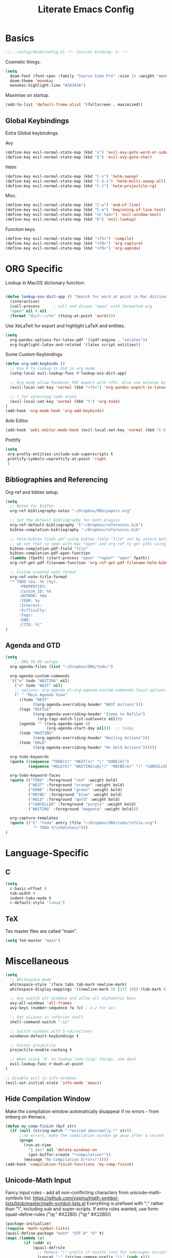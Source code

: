 #+TITLE: Literate Emacs Config
#+STARTUP: noindent content

* Basics
#+BEGIN_SRC emacs-lisp
;;; .config/doom/config.el -*- lexical-binding: t; -*-
#+END_SRC

Cosmetic things.
#+BEGIN_SRC emacs-lisp
(setq
  doom-font (font-spec :family "Source Code Pro" :size 15 :weight 'normal)
  doom-theme 'monokai
  monokai-highlight-line "#3A3A3A")
#+END_SRC

Maximise on startup.
#+BEGIN_SRC emacs-lisp
(add-to-list 'default-frame-alist '(fullscreen . maximized))
#+END_SRC


** Global Keybindings
 Extra Global keybindings.

 Avy
 #+BEGIN_SRC emacs-lisp
(define-key evil-normal-state-map (kbd "s") 'evil-avy-goto-word-or-subword-1)
(define-key evil-normal-state-map (kbd "S") 'evil-avy-goto-char)
 #+END_SRC

 Helm
 #+BEGIN_SRC emacs-lisp
(define-key evil-normal-state-map (kbd "C-s") 'helm-swoop)
(define-key evil-normal-state-map (kbd "C-S-s") 'helm-multi-swoop-all)
(define-key evil-normal-state-map (kbd "C-]") 'helm-projectile-rg)
 #+END_SRC

 Misc.
 #+BEGIN_SRC emacs-lisp
(define-key evil-normal-state-map (kbd "C-e") 'end-of-line)
(define-key evil-normal-state-map (kbd "C-a") 'beginning-of-line-text)
(define-key evil-normal-state-map (kbd "<C-tab>") 'evil-window-next)
(define-key evil-normal-state-map (kbd "K") 'evil-lookup)
 #+END_SRC

 Function keys.
 #+BEGIN_SRC emacs-lisp
(define-key evil-normal-state-map (kbd "<f5>") 'compile)
(define-key evil-normal-state-map (kbd "<f8>") 'org-capture)
(define-key evil-normal-state-map (kbd "<f9>") 'org-agenda)
 #+END_SRC


* ORG Specific
Lookup in MacOS dictionary function:
#+BEGIN_SRC emacs-lisp

(defun lookup-osx-dict-app () "Search for word at point in Mac dictionary"
  (interactive)
  (call-process      ; call and disown "open" with formatted arg
  "open" nil 0 nil
  (format "dict:://%s" (thing-at-point 'word))))
#+END_SRC

Use XeLaTeX for export and highlight LaTeX and entities.
#+BEGIN_SRC emacs-lisp
(setq
  org-pandoc-options-for-latex-pdf '((pdf-engine . "xelatex"))
  org-highlight-latex-and-related '(latex script entities))
#+END_SRC

Some Custom Keybindings
#+BEGIN_SRC emacs-lisp
(defun org-add-keybinds ()
  ;; Use K to lookup in OSX in org mode
  (setq-local evil-lookup-func #'lookup-osx-dict-app)

  ;; Org mode allow Pandeoec PDF export with <f5>. Also use xelatex by default.
  (evil-local-set-key 'normal (kbd "<f5>") 'org-pandoc-export-to-latex-pdf)

  ;; t for selecting todo state
  (evil-local-set-key 'normal (kbd "t") 'org-todo)
)
(add-hook 'org-mode-hook 'org-add-keybinds)
#+END_SRC

Anki Editor
#+BEGIN_SRC emacs-lisp
(add-hook 'anki-editor-mode-hook (evil-local-set-key 'normal (kbd "C-S-c") 'anki-editor-cloze-region))
#+END_SRC

Prettify
#+BEGIN_SRC emacs-lisp
(setq
 org-pretty-entities-include-sub-superscripts t
 prettify-symbols-unprettify-at-point 'right
 )
#+END_SRC


** Bibliographies and Referencing
Org-ref and bibtex setup.
#+BEGIN_SRC emacs-lisp
(setq
  ;; Notes for BibTex
  org-ref-bibliography-notes "~/Dropbox/ORG/papers.org"

  ;; Set the default bibliography for both plugins
  org-ref-default-bibliography '("~/Dropbox/references.bib")
  bibtex-completion-bibliography "~/Dropbox/references.bib"

  ;; helm-bibtex finds pdf using bibtex field "file" set by zotero better-bibtex.
  ;; we set that to open with mac "open" and org-ref to get pdfs using this.
  bibtex-completion-pdf-field "file"
  bibtex-completion-pdf-open-function
  (lambda (fpath) (start-process "open" "*open*" "open" fpath))
  org-ref-get-pdf-filename-function 'org-ref-get-pdf-filename-helm-bibtex

  ;; Custom created note format
  org-ref-note-title-format
  "* TODO %2a. %t (%y).
      :PROPERTIES:
      :Custom_ID: %k
      :AUTHOR: %9a
      :YEAR: %y
      :Interest:
      :Difficulty:
      :Tags:
      :END:
      :CITE: %l"
)
#+END_SRC

** Agenda and GTD
#+BEGIN_SRC emacs-lisp
(setq
    ;; ORG TO DO setups
  org-agenda-files (list "~/Dropbox/ORG/todo/")

  org-agenda-custom-commands
  '(("w" todo "WAITING" nil)
    ("n" todo "NEXT" nil)
    ;; options: org-agenda.el:org-agenda-custom-commands-local-options
    (" " "Main Agenda View"
      ((todo "NEXT"
            ((org-agenda-overriding-header "NEXT Actions")))
      (tags "REFILE"
            ((org-agenda-overriding-header "Items to Refile")
              (org-tags-match-list-sublevels nil)))
      (agenda "" ((org-agenda-span 8)
                  (org-agenda-start-day nil)))  ;; today
      (todo "WAITING"
            ((org-agenda-overriding-header "Waiting Actions")))
      (todo "HOLD"
            ((org-agenda-overriding-header "On Hold Actions"))))))

  org-todo-keywords
  (quote ((sequence "TODO(t)" "NEXT(n)" "|" "DONE(d)")
          (sequence "HOLD(h)" "WAITING(w@/!)" "MAYBE(m)" "|" "CANCELLED(c)")))

  org-todo-keyword-faces
  (quote (("TODO" :foreground "red" :weight bold)
          ("NEXT" :foreground "orange" :weight bold)
          ("DONE" :foreground "green" :weight bold)
          ("MAYBE" :foreground "blue" :weight bold)
          ("HOLD" :foreground "gold" :weight bold)
          ("CANCELLED" :foreground "purple" :weight bold)
          ("WAITING" :foreground "magenta" :weight bold)))

  org-capture-templates
  (quote (("t" "todo" entry (file "~/Dropbox/ORG/todo/refile.org")
            "* TODO %?\n%U\n%a\n")))
)
#+END_SRC


* Language-Specific
** C
#+BEGIN_SRC emacs-lisp
(setq
  c-basic-offset 8
  tab-width 8
  indent-tabs-mode t
  c-default-style "linux")
#+END_SRC

** TeX
Tex master files are called "main".
#+BEGIN_SRC emacs-lisp
(setq TeX-master "main")
#+END_SRC


* Miscellaneous
#+BEGIN_SRC emacs-lisp
(setq
  ;; Whitespace mode
  whitespace-style '(face tabs tab-mark newline-mark)
  whitespace-display-mappings '((newline-mark 10 [172 10]) (tab-mark 9 [9655 9]))

  ;; Avy switch all windows and allow all alphabetic keys
  avy-all-windows 'all-frames
  avy-keys (number-sequence ?a ?z) ; a-z for avi

  ;; Get aliases in inferior shell
  shell-command-switch "-ic"

  ;; Switch windows with S-<direction>
  windmove-default-keybindings t

  ;; Faster projectile
  projectile-enable-caching t

  ;; When using 'K' to lookup (non-lisp) things, use dash
  evil-lookup-func #'dash-at-point
)

;; Disable evil in info windows
(evil-set-initial-state 'info-mode 'emacs)
#+END_SRC


** Hide Compilation Window
Make the compilation window automatically disappear if no errors - from enberg
on #emacs.
#+BEGIN_SRC emacs-lisp
(defun my-comp-finish (buf str)
  (if (null (string-match ".*exited abnormally.*" str))
      ;;no errors, make the compilation window go away after a second
      (progn
        (run-at-time
          "1 sec" nil 'delete-windows-on
          (get-buffer-create "*compilation*"))
        (message "No Compilation Errors!"))))
(add-hook 'compilation-finish-functions 'my-comp-finish)
#+END_SRC

** Unicode-Math Input
Fancy input rules - add all non-conflicting characters from unicode-math-symbols
list:
https://github.com/vspinu/math-symbol-lists/blob/master/math-symbol-lists.el
Everything is prefixed with ";" rather than "\", including sub and
super-scripts. If extra rules wanted, use form: (quail-define-rules ("\\unrhd"
#X22B5) ("\\unrhd" #X22B5))

#+BEGIN_SRC emacs-lisp
(package-initialize)
(require 'math-symbol-lists)
(quail-define-package "math" "UTF-8" "Ω" t)
(mapc (lambda (x)
        (if (cddr x)
            (quail-defrule
              ;; Remove "\" prefix if exists (not for sub/super scripts) and add ";" to all.
              (concat ";" (string-remove-prefix "\\" (cadr x)))
              (car (cddr x)))))
      (append math-symbol-list-basic math-symbol-list-extended
              math-symbol-list-subscripts math-symbol-list-superscripts))

#+END_SRC

#+BEGIN_SRC emacs-lisp
(setq default-input-method 'math)
#+END_SRC
** Ranger
#+BEGIN_SRC emacs-lisp
(setq
ranger-cleanup-on-disable t
ranger-ignored-extensions '("mkv" "iso" "mp4" "DS_Store" "pdf")
ranger-max-preview-size 1
ranger-dont-show-binary t)
#+END_SRC
** Fixes
#+BEGIN_SRC emacs-lisp
;; Fix matlab commenting
(setq octave-comment-char 37)
#+END_SRC
